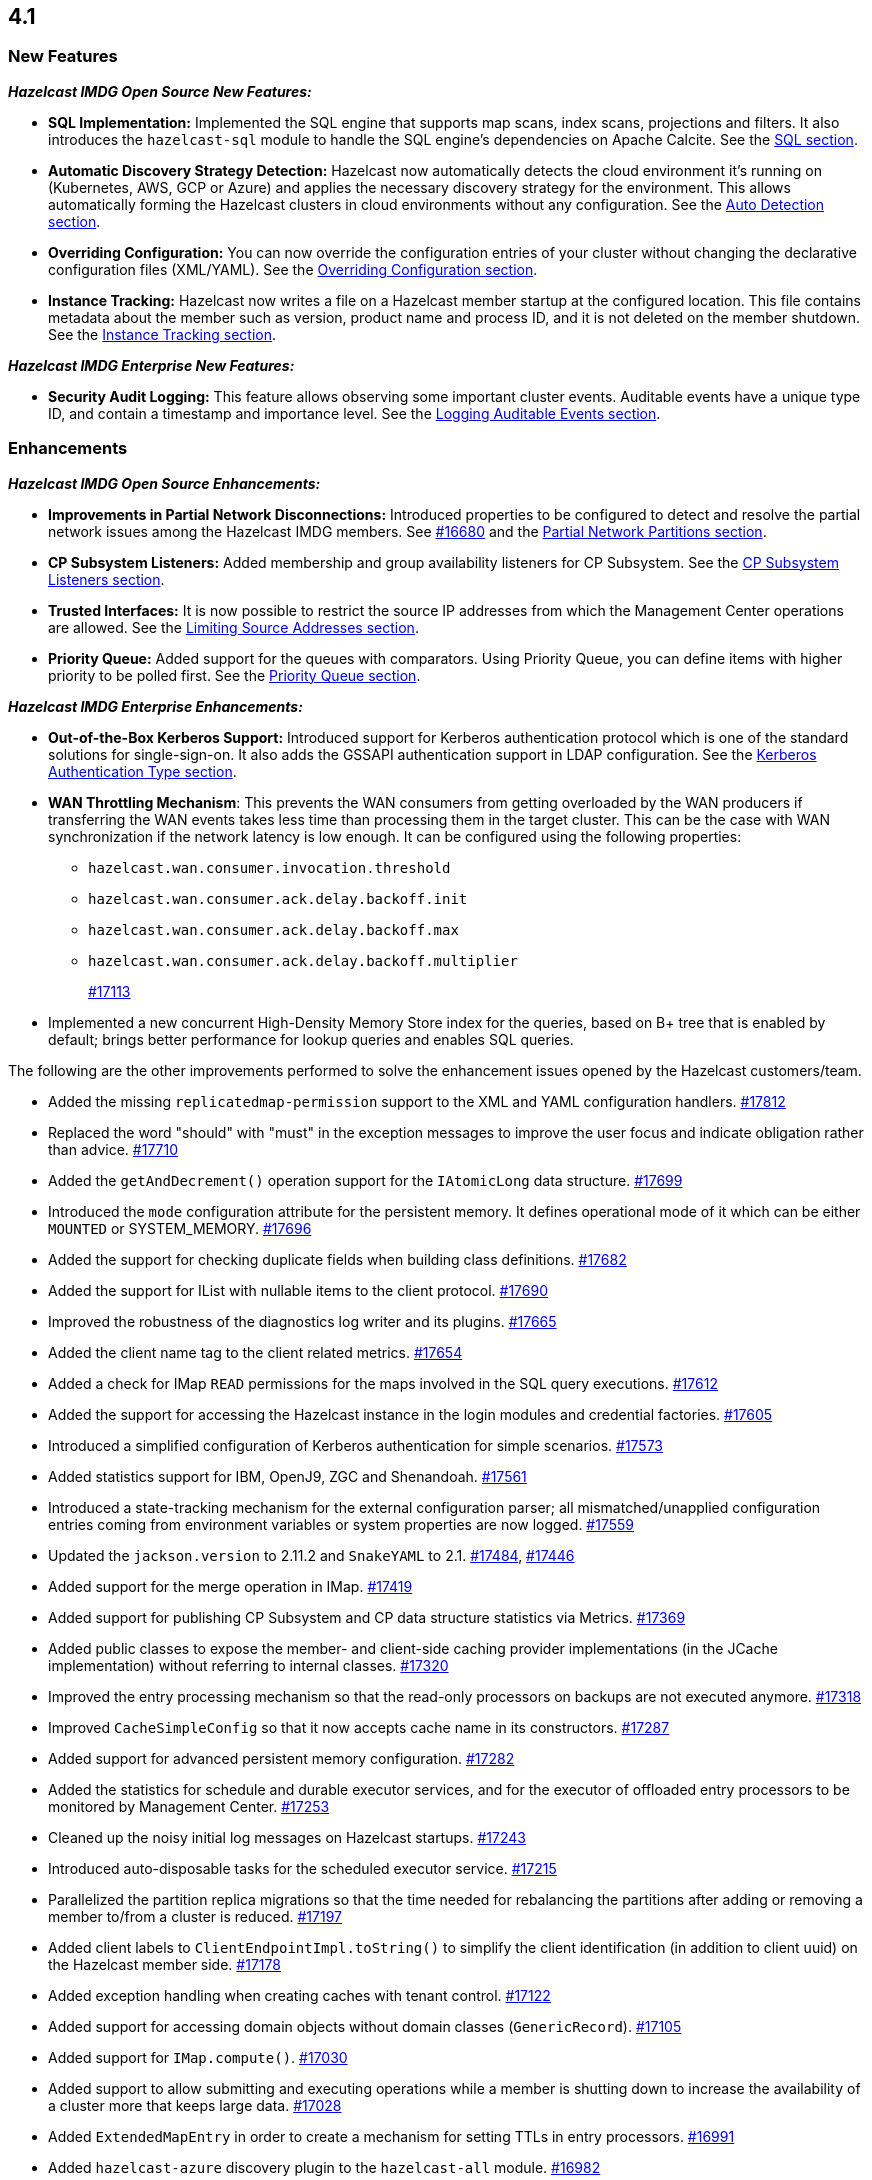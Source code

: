 == 4.1

[[nf-41]]
=== New Features

*_Hazelcast IMDG Open Source New Features:_*

* **SQL Implementation:** Implemented the SQL engine that
supports map scans, index scans, projections and filters.
It also introduces the `hazelcast-sql` module to handle the
SQL engine's dependencies on Apache Calcite.
See the link:https://docs.hazelcast.org/docs/4.1/manual/html-single/index.html#sql[SQL section^].
* **Automatic Discovery Strategy Detection:** Hazelcast now automatically detects
the cloud environment it's running on (Kubernetes, AWS, GCP or Azure) and applies
the necessary discovery strategy for the environment. This allows automatically
forming the Hazelcast clusters in cloud environments without any configuration.
See the link:https://docs.hazelcast.org/docs/4.1/manual/html-single/index.html#auto-detection[Auto Detection section^].
* **Overriding Configuration:** You can now override the configuration entries
of your cluster without changing the declarative configuration files (XML/YAML).
See the link:https://docs.hazelcast.org/docs/4.1/manual/html-single/index.html#overriding-configuration[Overriding Configuration section^].
* **Instance Tracking:** Hazelcast now writes a file on a Hazelcast member startup
at the configured location. This file contains metadata about the member such as version, product name
and process ID, and it is not deleted on the member shutdown.
See the link:https://docs.hazelcast.org/docs/4.1/manual/html-single/#instance-tracking[Instance Tracking section^].

*_Hazelcast IMDG Enterprise New Features:_*

* **Security Audit Logging:** This feature allows observing some important cluster events.
Auditable events have a unique type ID, and contain a timestamp and importance level.
See the link:https://docs.hazelcast.org/docs/4.1/manual/html-single/index.html#auditlog[Logging Auditable Events section^].

[[enh-41]]
=== Enhancements

*_Hazelcast IMDG Open Source Enhancements:_*

* **Improvements in Partial Network Disconnections:** Introduced properties
to be configured to detect and resolve the partial network issues among the
Hazelcast IMDG members.
See link:https://github.com/hazelcast/hazelcast/pull/16680[#16680^] and the link:https://docs.hazelcast.org/docs/4.1/manual/html-single/#partial-network-partitions[Partial Network Partitions section^].
* **CP Subsystem Listeners:** Added membership and group availability
listeners for CP Subsystem.
See the link:https://docs.hazelcast.org/docs/4.1/manual/html-single/#cp-subsystem-listeners[CP Subsystem Listeners section^].
* **Trusted Interfaces:** It is now possible to restrict the source IP addresses
from which the Management Center operations are allowed.
See the link:https://docs.hazelcast.org/docs/4.1/manual/html-single/#limiting-source-addresses[Limiting Source Addresses section^].
* **Priority Queue:** Added support for the queues with comparators. Using Priority
Queue, you can define items with higher priority to be polled first.
See the link:https://docs.hazelcast.org/docs/4.1/manual/html-single/#priority-queue[Priority Queue section^].

*_Hazelcast IMDG Enterprise Enhancements:_*

* **Out-of-the-Box Kerberos Support:** Introduced support for Kerberos
authentication protocol which is one of the standard
solutions for single-sign-on. It also adds the GSSAPI authentication support in
LDAP configuration.
See the link:https://docs.hazelcast.org/docs/4.1/manual/html-single/#kerberos-authentication-type[Kerberos Authentication Type section^].
* **WAN Throttling Mechanism**: This prevents the WAN consumers from 
getting overloaded by the WAN producers if transferring the WAN events takes
less time than processing them in the target cluster. This can be the case with
WAN synchronization if the network latency is low enough. It can be configured using
the following properties:
** `hazelcast.wan.consumer.invocation.threshold`
** `hazelcast.wan.consumer.ack.delay.backoff.init`
** `hazelcast.wan.consumer.ack.delay.backoff.max`
** `hazelcast.wan.consumer.ack.delay.backoff.multiplier`
+
https://github.com/hazelcast/hazelcast/pull/17113[#17113]
* Implemented a new concurrent High-Density Memory Store index
for the queries, based on B+ tree that is enabled by default;
brings better performance for lookup queries and enables SQL queries.

The following are the other improvements performed to solve the enhancement
issues opened by the Hazelcast customers/team.

* Added the missing `replicatedmap-permission` support to the
XML and YAML configuration handlers.
https://github.com/hazelcast/hazelcast/pull/17812[#17812]
* Replaced the word "should" with "must" in the exception messages
to improve the user focus and indicate obligation rather than advice.
https://github.com/hazelcast/hazelcast/pull/17710[#17710]
* Added the `getAndDecrement()` operation support for the `IAtomicLong`
data structure.
https://github.com/hazelcast/hazelcast/pull/17699[#17699]
* Introduced the `mode` configuration attribute for the
persistent memory. It defines operational mode of it which can be
either `MOUNTED` or SYSTEM_MEMORY.
https://github.com/hazelcast/hazelcast/pull/17696[#17696]
* Added the support for checking duplicate fields when building
class definitions.
https://github.com/hazelcast/hazelcast/pull/17682[#17682]
* Added the support for IList with nullable items to the client protocol.
https://github.com/hazelcast/hazelcast/pull/17690[#17690]
* Improved the robustness of the diagnostics log writer and its plugins.
https://github.com/hazelcast/hazelcast/pull/17665[#17665]
* Added the client name tag to the client related metrics.
https://github.com/hazelcast/hazelcast/pull/17654[#17654]
* Added a check for IMap `READ` permissions for the maps involved in the
SQL query executions.
https://github.com/hazelcast/hazelcast/pull/17612[#17612]
* Added the support for accessing the Hazelcast instance in the
login modules and credential factories.
https://github.com/hazelcast/hazelcast/pull/17605[#17605]
* Introduced a simplified configuration of Kerberos authentication
for simple scenarios.
https://github.com/hazelcast/hazelcast/pull/17573[#17573]
* Added statistics support for IBM, OpenJ9, ZGC and Shenandoah.
https://github.com/hazelcast/hazelcast/pull/17561[#17561]
* Introduced a state-tracking mechanism for the external configuration
parser; all mismatched/unapplied configuration entries coming from
environment variables or system properties are now logged.
https://github.com/hazelcast/hazelcast/pull/17559[#17559]
* Updated the `jackson.version` to 2.11.2 and
`SnakeYAML` to 2.1.
https://github.com/hazelcast/hazelcast/pull/17484[#17484],
https://github.com/hazelcast/hazelcast/pull/17446[#17446]
* Added support for the merge operation in IMap.
https://github.com/hazelcast/hazelcast/pull/17419[#17419]
* Added support for publishing CP Subsystem and CP data structure
statistics via Metrics.
https://github.com/hazelcast/hazelcast/pull/17369[#17369]
* Added public classes to expose the member- and
client-side caching provider implementations (in the JCache implementation)
without referring to internal classes.
https://github.com/hazelcast/hazelcast/pull/17320[#17320]
* Improved the entry processing mechanism so that the read-only processors on backups
are not executed anymore.
https://github.com/hazelcast/hazelcast/pull/17318[#17318]
* Improved `CacheSimpleConfig` so that it now accepts cache name in its constructors.
https://github.com/hazelcast/hazelcast/issues/17287[#17287]
* Added support for advanced persistent memory configuration.
https://github.com/hazelcast/hazelcast/pull/17282[#17282]
* Added the statistics for schedule and durable executor services,
and for the executor of offloaded entry processors to be
monitored by Management Center.
https://github.com/hazelcast/hazelcast/pull/17253[#17253]
* Cleaned up the noisy initial log messages on Hazelcast startups.
https://github.com/hazelcast/hazelcast/pull/17243[#17243]
* Introduced auto-disposable tasks for the scheduled executor service.
https://github.com/hazelcast/hazelcast/pull/17215[#17215]
* Parallelized the partition replica migrations so that
the time needed for rebalancing the partitions after adding
or removing a member to/from a cluster is reduced.
https://github.com/hazelcast/hazelcast/pull/17197[#17197]
* Added client labels to `ClientEndpointImpl.toString()`
to simplify the client identification (in addition to client uuid)
on the Hazelcast member side.
https://github.com/hazelcast/hazelcast/issues/17178[#17178]
* Added exception handling when creating caches with tenant control.
https://github.com/hazelcast/hazelcast/pull/17122[#17122]
* Added support for accessing domain objects without domain classes (`GenericRecord`).
https://github.com/hazelcast/hazelcast/pull/17105[#17105]
* Added support for `IMap.compute()`.
https://github.com/hazelcast/hazelcast/pull/17030[#17030]
* Added support to allow submitting and executing operations while a member
is shutting down to increase the availability of a cluster more that keeps
large data.
https://github.com/hazelcast/hazelcast/pull/17028[#17028]
* Added `ExtendedMapEntry` in order to create a mechanism for setting TTLs in
entry processors.
https://github.com/hazelcast/hazelcast/pull/16991[#16991]
* Added `hazelcast-azure` discovery plugin to the `hazelcast-all` module.
https://github.com/hazelcast/hazelcast/pull/16982[#16982]
* Introduced CPU thread affinity; threads can have affinity for particular CPUs.
https://github.com/hazelcast/hazelcast/pull/16971[#16971]
* Introduced the `ConfigRecognition` API that determines if a
provided declarative configuration is recognized by the rules defined in a given
implementation. Along with the API the following three implementations are added:
** `MemberConfigRecognizer` for recognizing member XML and YAML configurations
** `ClientConfigRecognizer` for recognizing client XML and YAML configurations
** `ClientFailoverConfigRecognizer` for recognizing failover client XML and YAML configurations
+
https://github.com/hazelcast/hazelcast/pull/16958[#16958]
* Added the `publishAll()`, `publishAllAsync()` and `publishAsync()`
methods to ITopic.
https://github.com/hazelcast/hazelcast/pull/16946[#16946]
* Made the diagnostics logs cloud-friendly so that they
can also be sent to `stdout` in addition to sending to local files.
https://github.com/hazelcast/hazelcast/pull/16941[#16941]
* Improved the mechanism of partition table updates to
eliminate the latencies when these updates are sent to the clients by a member.
https://github.com/hazelcast/hazelcast/pull/16939[#16939]
* Improved the client configuration such that when the client
failover configuration is provided, the reconnect mode cannot
be set as `off`; it now fails fast in this case.
https://github.com/hazelcast/hazelcast/pull/16886[#16886]
* Introduced the `forEach()` loop support for IMap.
https://github.com/hazelcast/hazelcast/pull/16877[#16877]
* Added the `load()` method to `Config`, `ClientConfig` and
`ClientFailoverConfig` classes. This method loads the configuration
with the known locations. If not found, the default configuration is returned.
https://github.com/hazelcast/hazelcast/pull/16864[#16864]
* Improved the `deleteAll()` (MapStore) and ITopic Javadocs.
https://github.com/hazelcast/hazelcast/pull/16862[#16862],
https://github.com/hazelcast/hazelcast/pull/16861[#16861],
* Added support for `IMap.computeIfAbsent()`.
https://github.com/hazelcast/hazelcast/pull/16808[#16808]
* Added the `setAll()` and `setAllAsync()` methods for IMap.
https://github.com/hazelcast/hazelcast/pull/16787[#16787]
* Added the creation time metric for the executor service.
https://github.com/hazelcast/hazelcast/pull/16775[#16775]
* Improved an unclear exception message for credentials.
https://github.com/hazelcast/hazelcast/pull/16756[#16756]
* Updated the related aspects of Hazelcast IMDG after the
changes done on the client protocol side to add the ability
to add new parameters, methods, services, events and custom types
to codecs.
https://github.com/hazelcast/hazelcast/pull/16718[#16718]
* Introduced the `putAllAsync()` method for MultiMap.
https://github.com/hazelcast/hazelcast/pull/16698[#16698]
* Defined metrics for ISet and IList collections.
https://github.com/hazelcast/hazelcast/pull/16665[#16665]
* Upgraded log4j2 version to 2.13.0.
https://github.com/hazelcast/hazelcast/pull/16654[#16654]
* Improved the `computeIfPresent()` implementation so that now it keeps a
clone of the old/existing value and uses that for replace/delete operations.
https://github.com/hazelcast/hazelcast/pull/16636[#16636]
* Introduced the `hazelcast.logging.details.enabled` property
to make the logging of cluster version, name and IP optional to
decrease the noise in the logs when, for example, you have a single-member cluster.
https://github.com/hazelcast/hazelcast/pull/16622[#16622]
* Upgraded the Hazelcast Kubernetes plugin version to 2.0.1.
https://github.com/hazelcast/hazelcast/pull/16590[#16590]
* Added the support for automatically detecting the classloader
of a type for the user code deployment feature.
https://github.com/hazelcast/hazelcast/pull/16585[#16585]
* Made `IMap.putAllAsync()` and `IMap.submitToKeys()` methods public API.
https://github.com/hazelcast/hazelcast/issues/16449[#16449]
* Clarified the exception message when you connect to a cluster with an
invalid cluster name.
https://github.com/hazelcast/hazelcast/issues/15099[#15099]
* Refactored the check and retry initialization logic of
`ReplicatedMapProxy` so that they are performed in parallel for different
partitions.
https://github.com/hazelcast/hazelcast/pull/14331[#14331]
* Added a test for the `ClientConsoleApp` class. 
https://github.com/hazelcast/hazelcast/issues/12298[#12298]
* Improved the behavior of `ConcurrentMap.computeIfPresent`:
combined single client-server round trips instead of two (for `get` and
`replace` methods).
https://github.com/hazelcast/hazelcast/issues/11958[#11958]

[[bc-41]]
=== Breaking Changes

* Starting a standalone Hazelcast instance requires disabling Auto Detection joiner
(before it required disabling Multicast joiner).
https://github.com/hazelcast/hazelcast/pull/17112[#17112]
* In a CP subsystem session, a generic `IllegalStateException` was being thrown when Hazelcast
is shutdown. Now the same situation throws `HazelcastInstanceNotActiveException`.
https://github.com/hazelcast/hazelcast/issues/17120[#17120]
* Implemented and/or overridden the default methods in Java 8 collections,
such as `computeIfAbsent()`, `forEach()` `compute()` and `replaceAll()` for maps.
https://github.com/hazelcast/hazelcast/issues/14913[#14913]

[[fixes-41]]
=== Fixes

* Fixed an exception in the `/node-state` REST calls when the member
is not fully activated.
https://github.com/hazelcast/hazelcast/pull/17798[#17798]
* Fixed an issue where Hazelcast was not releasing the acquired lock
sessions that fail for the reasons other than session expiration and
wait key cancellation.
https://github.com/hazelcast/hazelcast/pull/17697[#17697]
* Fixed an issue where Hazelcast was returning `false` if a client
is successfully deregistered from any member, but events are still
delivered for the non-deregistered ones.
https://github.com/hazelcast/hazelcast/pull/17646[#17646]
* Fixed a data loss issue that was happening while promoting a lite member
to a data member.
https://github.com/hazelcast/hazelcast/issues/17621[#17621]
* Fixed an issue where the configuration was not updating entries' time-to-live
values if the entry processor implements the `Offloadable` interface.
https://github.com/hazelcast/hazelcast/issues/17606[#17606]
* Fixed an issue where the scheduled executor service's `pending` count
metric was returning negative values.
https://github.com/hazelcast/hazelcast/pull/17558[#17558]
* Fixed an issue where the caller stacktrace was missing on the
rethrown async runtime exceptions.
https://github.com/hazelcast/hazelcast/pull/17546[#17546]
* Fixed the rendering of diagnostics in case there is an exception
inside a diagnostics plugin.
https://github.com/hazelcast/hazelcast/pull/17501[#17501]
* Fixed an exception that is thrown when using the entry store API and issuing
a `put` into the IMap for an item which is not in the map but
exists in the backing store.
https://github.com/hazelcast/hazelcast/issues/17441[#17441]
* Fixed an issue where the custom load balancers
could not be configured declaratively.
https://github.com/hazelcast/hazelcast/pull/17415[#17415]
* Fixed a race issue when creating a cache (JCache) using
multiple methods with the same cache name but having different keys.
https://github.com/hazelcast/hazelcast/pull/17286[#17286]
* Fixed an issue where the repeated calls of `executeOnKeys()`
in Hazelcast clients for `NATIVE` maps was causing a continuous
increase in the used memory and exhaustion of the memory pool after a while.
https://github.com/hazelcast/hazelcast/pull/17276[#17276]
* Fixed an issue where `ReliableTopicMessageListener` was firing
a warning when the client is shutting down.
https://github.com/hazelcast/hazelcast/pull/17153[#17153]
* Fixed an issue where the client was stuck with an outdated
member list after a split-brain scenario.
https://github.com/hazelcast/hazelcast/pull/17147[#17147]
* Fixed the member side user code deployment; it was throwing an exception
when inner classes are used to be loaded.
https://github.com/hazelcast/hazelcast/issues/17044[#17044]
* Fixed the broken interoperability between the `CompletableFuture` methods.
https://github.com/hazelcast/hazelcast/pull/17020[#17020]
* Fixed an issue where touching a map entry having an entry processor working on it
was modifying its time-to-live.
https://github.com/hazelcast/hazelcast/issues/16987[#16987]
* Fixed an issue in the cache service where its pre-join
operation was considering `CacheConfig` as resolved: it
was assuming that key/value types, user customizations and
other cache configurations have been loaded. This was an issue
when the cache is not touched yet.
https://github.com/hazelcast/hazelcast/pull/16917[#16917]
* Fixed an issue where Management Center was not working as expected
when the cluster is set up using advanced network configuration.
https://github.com/hazelcast/hazelcast/pull/16910[#16910]
* Fixed an issue where `ServiceLoader` was round-tripping between URL and URI,
and consequently loses the associated `URLStreamHandler` when trying to load
Hazelcast from a custom class loader.
https://github.com/hazelcast/hazelcast/issues/16846[#16846]
* Fixed an issue where the class definitions, that are registered explicitly in
the serialization configuration and have the same class ID in different factories,
were not handled properly.
https://github.com/hazelcast/hazelcast/pull/16831[#16831]
* Fixed the `NullPointerException` in `IndexCopyBehavior.NEVER` mode.
https://github.com/hazelcast/hazelcast/pull/16784[#16784]
* Fixed an issue where the client XML configuration could not
properly handle the empty Near Cache name.
https://github.com/hazelcast/hazelcast/issues/16768[#16768]
* Fixed an issue where the client permissions for Reliable Topic and Ringbuffer
we're missing.
https://github.com/hazelcast/hazelcast/pull/16755[#16755]
* Fixed an issue where the type information was missing the Metrics MBeans.
https://github.com/hazelcast/hazelcast/pull/16747[#16747]
* Fixed an issue where the REST API was always requiring the call URLs
to end with a slash character.
https://github.com/hazelcast/hazelcast/pull/16688[#16688]
* Fixed an issue where the service URL for Eureka could not be set
using the declarative configuration.
https://github.com/hazelcast/hazelcast/pull/16679[#16679]
* Fixed an issue where the wait key of a blocking call within
a Raft invocation was still being reported as a live operation,
when the key times out.
https://github.com/hazelcast/hazelcast/pull/16614[#16614]
* Fixed an issue where the upload of classes using the client
user code deployment were not successful when they are retrieved not
in their created order.
https://github.com/hazelcast/hazelcast/pull/16612[#16612]
* Fixed an issue where the size() method was returning a negative
value when map, cache and multimap contain more than Integer.MAX_VALUE entries.
https://github.com/hazelcast/hazelcast/pull/16594[#16594]
* Fixed an invalidation issue when using a transactional map
from a cache with a Near Cache: the cache invalidation event occurs
when the `transactionalMap.put` method is called. As a result,
the entry was getting invalidated before the change is committed to the map.
https://github.com/hazelcast/hazelcast/pull/16579[#16579]
* Fixed an issue where `InPredicate` was not invoking value comparison when the
read attribute is null.
https://github.com/hazelcast/hazelcast/issues/15100[#15100]
* Fixed an issue where Map, Cache, MultiMap data structures
were returning negative values (`size()`) when the size is more than
`Integer.MAX_VALUE`.
https://github.com/hazelcast/hazelcast/issues/14935[#14935]
* Fixed an issue when a Hazelcast client calls the distributed executor service
and the callable throws an exception with a custom type, then the exception
was not being transported to the client.
https://github.com/hazelcast/hazelcast/issues/9753[#9753]

[[contributors-41]]
===  Contributors

We would like to thank the contributors from our open source
community who worked on this release:

* https://github.com/inelpandzic[Inel Pandzic]
* https://github.com/omidp[Omid Pourhadi]
* https://github.com/ryanlindeborg[Ryan Lindeborg]
* https://github.com/santhoshkumarbs[Santhosh Kumar]
* https://github.com/KowalczykBartek[Bartek Kowalczyk]
* https://github.com/webashutosh[Ashutosh Agrawal]
* https://github.com/aberkecz[Ádám Berkecz]
* https://github.com/HugeOrangeDev[HugeOrangeDev]
* https://github.com/pertsodian[Harry Tran]
* https://github.com/StephenOTT[Stephen Russett]
* https://github.com/ulfjack[Ulf Adams]
* https://github.com/abdulazizali77[Abdul Aziz Ali]
* https://github.com/netudima[Dmitry Konstantinov]
* https://github.com/chanmol1999[Anmol Chaddha]
* https://github.com/lprimak[lprimak]
* https://github.com/keteracel[keteracel]
* https://github.com/buraksezer[Burak Sezer]
* https://github.com/wangumer[wangumer]
* https://github.com/the-thing[Marcin L]
* https://github.com/stefanbirkner[Stefan Birkner]
* https://github.com/andrewoelfing[André Wölfing]
* https://github.com/ndeevy[ndeevy]
